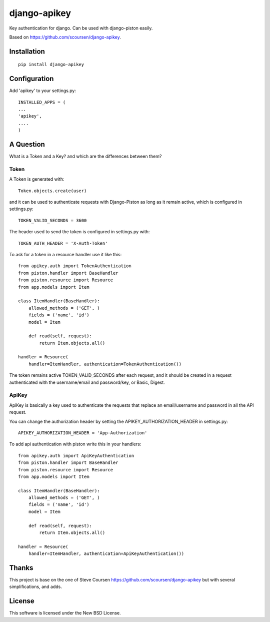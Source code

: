 django-apikey
=============
Key authentication for django. Can be used with django-piston easily.

Based on https://github.com/scoursen/django-apikey.


Installation
------------
::

    pip install django-apikey


Configuration
-------------

Add 'apikey' to your settings.py:
::

    INSTALLED_APPS = (
    ...
    'apikey',
    ....
    )

A Question
----------

What is a Token and a Key? and which are the differences between them?

Token
.....

A Token is generated with::

    Token.objects.create(user)

and it can be used to authenticate requests with Django-Piston as long as it remain active, which is configured in settings.py::

    TOKEN_VALID_SECONDS = 3600

The header used to send the token is configured in settings.py with::

    TOKEN_AUTH_HEADER = 'X-Auth-Token'

To ask for a token in a resource handler use it like this::

    from apikey.auth import TokenAuthentication
    from piston.handler import BaseHandler
    from piston.resource import Resource
    from app.models import Item
    
    class ItemHandler(BaseHandler):
        allowed_methods = ('GET', )
	fields = ('name', 'id')
        model = Item
    
        def read(self, request):
            return Item.objects.all()
    
    handler = Resource(
        handler=ItemHandler, authentication=TokenAuthentication())
   
The token remains active TOKEN_VALID_SECONDS after each request, and it should be created in a request authenticated with the username/email and password/key, or Basic, Digest.


ApiKey
......

ApiKey is basically a key used to authenticate the requests that replace an email/username and password in all the API request.

You can change the authorization header by setting the APIKEY_AUTHORIZATION_HEADER in settings.py:
::

    APIKEY_AUTHORIZATION_HEADER = 'App-Authorization'


To add api authentication with piston write this in your handlers::

    from apikey.auth import ApiKeyAuthentication
    from piston.handler import BaseHandler
    from piston.resource import Resource
    from app.models import Item
    
    class ItemHandler(BaseHandler):
        allowed_methods = ('GET', )
	fields = ('name', 'id')
        model = Item
    
        def read(self, request):
            return Item.objects.all()
    
    handler = Resource(
        handler=ItemHandler, authentication=ApiKeyAuthentication())


Thanks
------

This project is base on the one of Steve Coursen https://github.com/scoursen/django-apikey but with several simplifications, and adds.

License
-------

This software is licensed  under the New BSD License.
